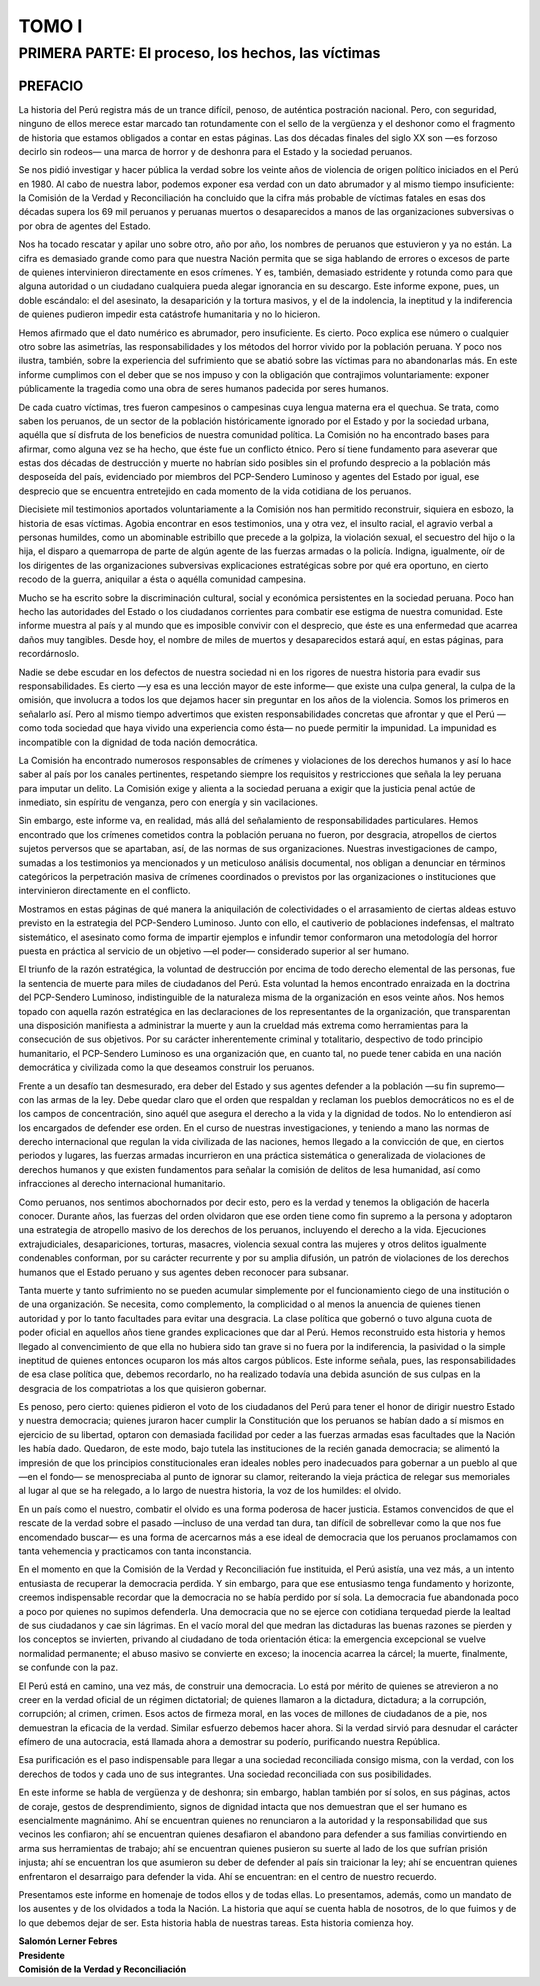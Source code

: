 TOMO I
======

PRIMERA PARTE: El proceso, los hechos, las víctimas
---------------------------------------------------

PREFACIO
++++++++


La historia del Perú registra más de un trance difícil, penoso, de auténtica postración nacional.
Pero, con seguridad, ninguno de ellos merece estar marcado tan rotundamente con el sello de la
vergüenza y el deshonor como el fragmento de historia que estamos obligados a contar en estas
páginas. Las dos décadas finales del siglo XX son —es forzoso decirlo sin rodeos— una marca
de horror y de deshonra para el Estado y la sociedad peruanos.

Se nos pidió investigar y hacer pública la verdad sobre los veinte años de violencia de
origen político iniciados en el Perú en 1980. Al cabo de nuestra labor, podemos exponer esa
verdad con un dato abrumador y al mismo tiempo insuficiente: la Comisión de la Verdad y
Reconciliación ha concluido que la cifra más probable de víctimas fatales en esas dos décadas
supera los 69 mil peruanos y peruanas muertos o desaparecidos a manos de las organizaciones
subversivas o por obra de agentes del Estado.

Nos ha tocado rescatar y apilar uno sobre otro, año por año, los nombres de peruanos
que estuvieron y ya no están. La cifra es demasiado grande como para que nuestra Nación
permita que se siga hablando de errores o excesos de parte de quienes intervinieron
directamente en esos crímenes. Y es, también, demasiado estridente y rotunda como para que
alguna autoridad o un ciudadano cualquiera pueda alegar ignorancia en su descargo. Este
informe expone, pues, un doble escándalo: el del asesinato, la desaparición y la tortura masivos,
y el de la indolencia, la ineptitud y la indiferencia de quienes pudieron impedir esta catástrofe
humanitaria y no lo hicieron.

Hemos afirmado que el dato numérico es abrumador, pero insuficiente. Es cierto. Poco
explica ese número o cualquier otro sobre las asimetrías, las responsabilidades y los métodos del
horror vivido por la población peruana. Y poco nos ilustra, también, sobre la experiencia del
sufrimiento que se abatió sobre las víctimas para no abandonarlas más. En este informe
cumplimos con el deber que se nos impuso y con la obligación que contrajimos
voluntariamente: exponer públicamente la tragedia como una obra de seres humanos padecida
por seres humanos.

De cada cuatro víctimas, tres fueron campesinos o campesinas cuya lengua materna era
el quechua. Se trata, como saben los peruanos, de un sector de la población históricamente
ignorado por el Estado y por la sociedad urbana, aquélla que sí disfruta de los beneficios de
nuestra comunidad política. La Comisión no ha encontrado bases para afirmar, como alguna vez
se ha hecho, que éste fue un conflicto étnico. Pero sí tiene fundamento para aseverar que estas
dos décadas de destrucción y muerte no habrían sido posibles sin el profundo desprecio a la
población más desposeída del país, evidenciado por miembros del PCP-Sendero Luminoso y
agentes del Estado por igual, ese desprecio que se encuentra entretejido en cada momento de la
vida cotidiana de los peruanos.

Diecisiete mil testimonios aportados voluntariamente a la Comisión nos han permitido
reconstruir, siquiera en esbozo, la historia de esas víctimas. Agobia encontrar en esos
testimonios, una y otra vez, el insulto racial, el agravio verbal a personas humildes, como un
abominable estribillo que precede a la golpiza, la violación sexual, el secuestro del hijo o la hija,
el disparo a quemarropa de parte de algún agente de las fuerzas armadas o la policía. Indigna,
igualmente, oír de los dirigentes de las organizaciones subversivas explicaciones estratégicas
sobre por qué era oportuno, en cierto recodo de la guerra, aniquilar a ésta o aquélla comunidad
campesina.

Mucho se ha escrito sobre la discriminación cultural, social y económica persistentes en
la sociedad peruana. Poco han hecho las autoridades del Estado o los ciudadanos corrientes para
combatir ese estigma de nuestra comunidad. Este informe muestra al país y al mundo que es
imposible convivir con el desprecio, que éste es una enfermedad que acarrea daños muy
tangibles. Desde hoy, el nombre de miles de muertos y desaparecidos estará aquí, en estas
páginas, para recordárnoslo.

Nadie se debe escudar en los defectos de nuestra sociedad ni en los rigores de nuestra
historia para evadir sus responsabilidades. Es cierto —y esa es una lección mayor de este
informe— que existe una culpa general, la culpa de la omisión, que involucra a todos los que
dejamos hacer sin preguntar en los años de la violencia. Somos los primeros en señalarlo así.
Pero al mismo tiempo advertimos que existen responsabilidades concretas que afrontar y que el
Perú —como toda sociedad que haya vivido una experiencia como ésta— no puede permitir la
impunidad. La impunidad es incompatible con la dignidad de toda nación democrática.

La Comisión ha encontrado numerosos responsables de crímenes y violaciones de los
derechos humanos y así lo hace saber al país por los canales pertinentes, respetando siempre los
requisitos y restricciones que señala la ley peruana para imputar un delito. La Comisión exige y
alienta a la sociedad peruana a exigir que la justicia penal actúe de inmediato, sin espíritu de
venganza, pero con energía y sin vacilaciones.

Sin embargo, este informe va, en realidad, más allá del señalamiento de
responsabilidades particulares. Hemos encontrado que los crímenes cometidos contra la
población peruana no fueron, por desgracia, atropellos de ciertos sujetos perversos que se
apartaban, así, de las normas de sus organizaciones. Nuestras investigaciones de campo,
sumadas a los testimonios ya mencionados y un meticuloso análisis documental, nos obligan a
denunciar en términos categóricos la perpetración masiva de crímenes coordinados o previstos
por las organizaciones o instituciones que intervinieron directamente en el conflicto.

Mostramos en estas páginas de qué manera la aniquilación de colectividades o el
arrasamiento de ciertas aldeas estuvo previsto en la estrategia del PCP-Sendero Luminoso. Junto
con ello, el cautiverio de poblaciones indefensas, el maltrato sistemático, el asesinato como
forma de impartir ejemplos e infundir temor conformaron una metodología del horror puesta en
práctica al servicio de un objetivo —el poder— considerado superior al ser humano.

El triunfo de la razón estratégica, la voluntad de destrucción por encima de todo derecho
elemental de las personas, fue la sentencia de muerte para miles de ciudadanos del Perú. Esta
voluntad la hemos encontrado enraizada en la doctrina del PCP-Sendero Luminoso,
indistinguible de la naturaleza misma de la organización en esos veinte años. Nos hemos topado
con aquella razón estratégica en las declaraciones de los representantes de la organización, que
transparentan una disposición manifiesta a administrar la muerte y aun la crueldad más extrema
como herramientas para la consecución de sus objetivos. Por su carácter inherentemente
criminal y totalitario, despectivo de todo principio humanitario, el PCP-Sendero Luminoso es
una organización que, en cuanto tal, no puede tener cabida en una nación democrática y
civilizada como la que deseamos construir los peruanos.

Frente a un desafío tan desmesurado, era deber del Estado y sus agentes defender a la
población —su fin supremo— con las armas de la ley. Debe quedar claro que el orden que
respaldan y reclaman los pueblos democráticos no es el de los campos de concentración, sino
aquél que asegura el derecho a la vida y la dignidad de todos. No lo entendieron así los
encargados de defender ese orden. En el curso de nuestras investigaciones, y teniendo a mano
las normas de derecho internacional que regulan la vida civilizada de las naciones, hemos
llegado a la convicción de que, en ciertos periodos y lugares, las fuerzas armadas incurrieron en
una práctica sistemática o generalizada de violaciones de derechos humanos y que existen
fundamentos para señalar la comisión de delitos de lesa humanidad, así como infracciones al
derecho internacional humanitario.

Como peruanos, nos sentimos abochornados por decir esto, pero es la verdad y tenemos
la obligación de hacerla conocer. Durante años, las fuerzas del orden olvidaron que ese orden
tiene como fin supremo a la persona y adoptaron una estrategia de atropello masivo de los
derechos de los peruanos, incluyendo el derecho a la vida. Ejecuciones extrajudiciales,
desapariciones, torturas, masacres, violencia sexual contra las mujeres y otros delitos
igualmente condenables conforman, por su carácter recurrente y por su amplia difusión, un
patrón de violaciones de los derechos humanos que el Estado peruano y sus agentes deben
reconocer para subsanar.

Tanta muerte y tanto sufrimiento no se pueden acumular simplemente por el
funcionamiento ciego de una institución o de una organización. Se necesita, como
complemento, la complicidad o al menos la anuencia de quienes tienen autoridad y por lo tanto
facultades para evitar una desgracia. La clase política que gobernó o tuvo alguna cuota de poder
oficial en aquellos años tiene grandes explicaciones que dar al Perú. Hemos reconstruido esta
historia y hemos llegado al convencimiento de que ella no hubiera sido tan grave si no fuera por
la indiferencia, la pasividad o la simple ineptitud de quienes entonces ocuparon los más altos
cargos públicos. Este informe señala, pues, las responsabilidades de esa clase política que,
debemos recordarlo, no ha realizado todavía una debida asunción de sus culpas en la desgracia
de los compatriotas a los que quisieron gobernar.

Es penoso, pero cierto: quienes pidieron el voto de los ciudadanos del Perú para tener el
honor de dirigir nuestro Estado y nuestra democracia; quienes juraron hacer cumplir la
Constitución que los peruanos se habían dado a sí mismos en ejercicio de su libertad, optaron
con demasiada facilidad por ceder a las fuerzas armadas esas facultades que la Nación les había
dado. Quedaron, de este modo, bajo tutela las instituciones de la recién ganada democracia; se
alimentó la impresión de que los principios constitucionales eran ideales nobles pero
inadecuados para gobernar a un pueblo al que —en el fondo— se menospreciaba al punto de
ignorar su clamor, reiterando la vieja práctica de relegar sus memoriales al lugar al que se ha
relegado, a lo largo de nuestra historia, la voz de los humildes: el olvido.

.. centered:: \*\*\*\*\*

En un país como el nuestro, combatir el olvido es una forma poderosa de hacer justicia.
Estamos convencidos de que el rescate de la verdad sobre el pasado —incluso de una verdad tan
dura, tan difícil de sobrellevar como la que nos fue encomendado buscar— es una forma de
acercarnos más a ese ideal de democracia que los peruanos proclamamos con tanta vehemencia
y practicamos con tanta inconstancia.

En el momento en que la Comisión de la Verdad y Reconciliación fue instituida, el Perú
asistía, una vez más, a un intento entusiasta de recuperar la democracia perdida. Y sin embargo,
para que ese entusiasmo tenga fundamento y horizonte, creemos indispensable recordar que la
democracia no se había perdido por sí sola. La democracia fue abandonada poco a poco por
quienes no supimos defenderla. Una democracia que no se ejerce con cotidiana terquedad pierde
la lealtad de sus ciudadanos y cae sin lágrimas. En el vacío moral del que medran las dictaduras
las buenas razones se pierden y los conceptos se invierten, privando al ciudadano de toda
orientación ética: la emergencia excepcional se vuelve normalidad permanente; el abuso masivo
se convierte en exceso; la inocencia acarrea la cárcel; la muerte, finalmente, se confunde con la
paz.

El Perú está en camino, una vez más, de construir una democracia. Lo está por mérito
de quienes se atrevieron a no creer en la verdad oficial de un régimen dictatorial; de quienes
llamaron a la dictadura, dictadura; a la corrupción, corrupción; al crimen, crimen. Esos actos de
firmeza moral, en las voces de millones de ciudadanos de a pie, nos demuestran la eficacia de la
verdad. Similar esfuerzo debemos hacer ahora. Si la verdad sirvió para desnudar el carácter
efímero de una autocracia, está llamada ahora a demostrar su poderío, purificando nuestra
República.

Esa purificación es el paso indispensable para llegar a una sociedad reconciliada
consigo misma, con la verdad, con los derechos de todos y cada uno de sus integrantes. Una
sociedad reconciliada con sus posibilidades.

En este informe se habla de vergüenza y de deshonra; sin embargo, hablan también por
sí solos, en sus páginas, actos de coraje, gestos de desprendimiento, signos de dignidad intacta
que nos demuestran que el ser humano es esencialmente magnánimo. Ahí se encuentran quienes
no renunciaron a la autoridad y la responsabilidad que sus vecinos les confiaron; ahí se
encuentran quienes desafiaron el abandono para defender a sus familias convirtiendo en arma
sus herramientas de trabajo; ahí se encuentran quienes pusieron su suerte al lado de los que
sufrían prisión injusta; ahí se encuentran los que asumieron su deber de defender al país sin
traicionar la ley; ahí se encuentran quienes enfrentaron el desarraigo para defender la vida. Ahí
se encuentran: en el centro de nuestro recuerdo.

Presentamos este informe en homenaje de todos ellos y de todas ellas. Lo presentamos,
además, como un mandato de los ausentes y de los olvidados a toda la Nación. La historia que
aquí se cuenta habla de nosotros, de lo que fuimos y de lo que debemos dejar de ser. Esta
historia habla de nuestras tareas. Esta historia comienza hoy.

| **Salomón Lerner Febres**
| **Presidente**
| **Comisión de la Verdad y Reconciliación**
